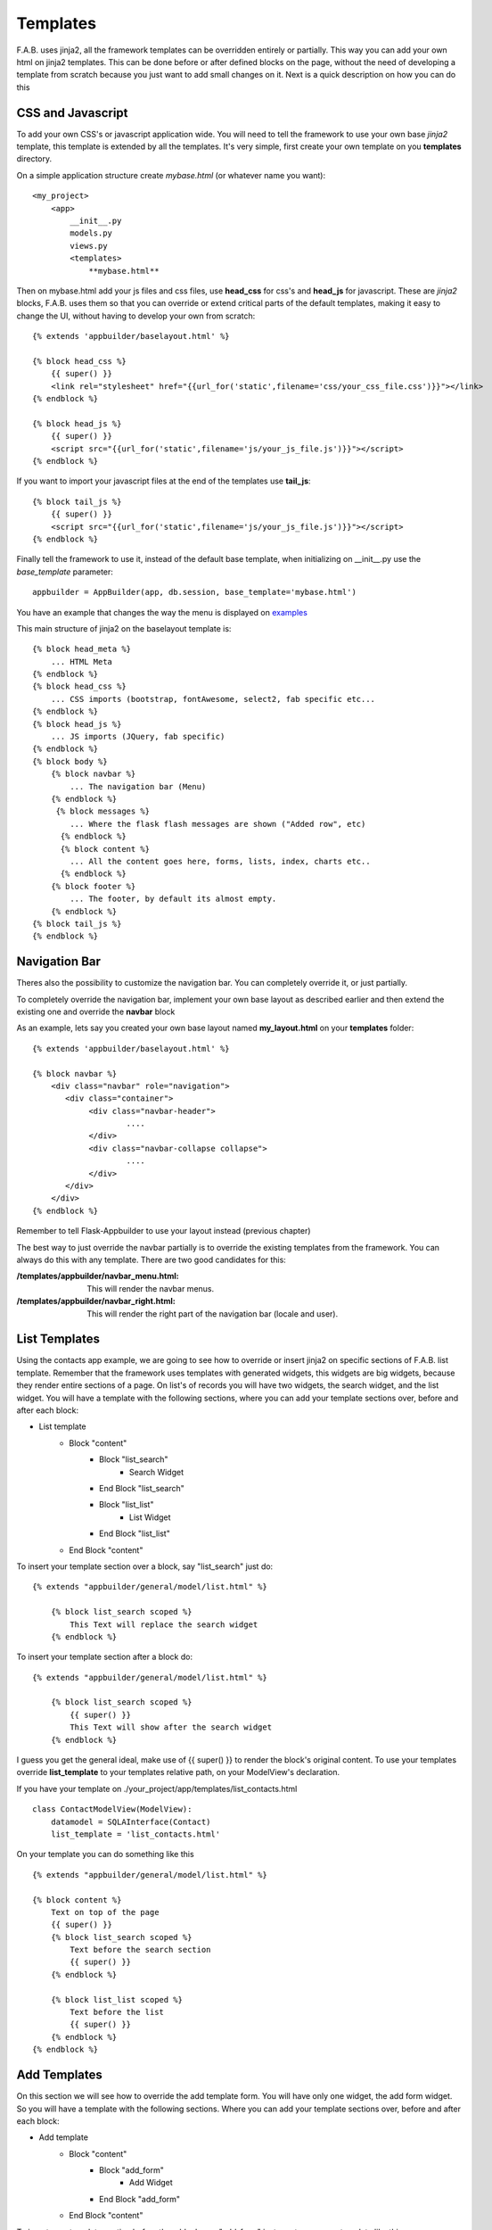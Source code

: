 Templates
=========

F.A.B. uses jinja2, all the framework templates can be overridden entirely or partially.
This way you can add your own html on jinja2 templates.
This can be done before or after defined blocks on the page,
without the need of developing a template from scratch because you just want to add small changes on it.
Next is a quick description on how you can do this

CSS and Javascript
------------------

To add your own CSS's or javascript application wide.
You will need to tell the framework to use your own base *jinja2* template, this
template is extended by all the templates. It's very simple, first create your own
template on you **templates** directory.

On a simple application structure create *mybase.html* (or whatever name you want)::

    <my_project>
        <app>
            __init__.py
            models.py
            views.py
            <templates>
                **mybase.html**


Then on mybase.html add your js files and css files, use **head_css** for css's and **head_js** for javascript.
These are *jinja2* blocks, F.A.B. uses them so that you can override or extend critical parts of the default
templates, making it easy to change the UI, without having to develop your own from scratch::

    {% extends 'appbuilder/baselayout.html' %}

    {% block head_css %}
        {{ super() }}
        <link rel="stylesheet" href="{{url_for('static',filename='css/your_css_file.css')}}"></link>
    {% endblock %}

    {% block head_js %}
        {{ super() }}
        <script src="{{url_for('static',filename='js/your_js_file.js')}}"></script>
    {% endblock %}


If you want to import your javascript files at the end of the templates use **tail_js**::

    {% block tail_js %}
        {{ super() }}
        <script src="{{url_for('static',filename='js/your_js_file.js')}}"></script>
    {% endblock %}


Finally tell the framework to use it, instead of the default base template,
when initializing on __init__.py use the *base_template* parameter::

    appbuilder = AppBuilder(app, db.session, base_template='mybase.html')

You have an example that changes the way the menu is displayed on
`examples <https://github.com/dpgaspar/Flask-AppBuilder/tree/master/examples/quicktemplates>`_

This main structure of jinja2 on the baselayout template is::

        {% block head_meta %}
            ... HTML Meta
        {% endblock %}
        {% block head_css %}
            ... CSS imports (bootstrap, fontAwesome, select2, fab specific etc...
        {% endblock %}
        {% block head_js %}
            ... JS imports (JQuery, fab specific)
        {% endblock %}
        {% block body %}
            {% block navbar %}
                ... The navigation bar (Menu)
            {% endblock %}
             {% block messages %}
                ... Where the flask flash messages are shown ("Added row", etc)
              {% endblock %}
              {% block content %}
                ... All the content goes here, forms, lists, index, charts etc..
              {% endblock %}
            {% block footer %}
                ... The footer, by default its almost empty.
            {% endblock %}
        {% block tail_js %}
        {% endblock %}

Navigation Bar
--------------

Theres also the possibility to customize the navigation bar. 
You can completely override it, or just partially.

To completely override the navigation bar, implement your own base layout as described earlier
and then extend the existing one and override the **navbar** block

As an example, lets say you created your own base layout named **my_layout.html** 
on your **templates** folder::

    {% extends 'appbuilder/baselayout.html' %}

    {% block navbar %}
        <div class="navbar" role="navigation">
           <div class="container">
                <div class="navbar-header">
                        ....
                </div>
                <div class="navbar-collapse collapse">
                        ....
                </div>
           </div>
        </div>
    {% endblock %}

Remember to tell Flask-Appbuilder to use your layout instead (previous chapter)

The best way to just override the navbar partially is to override the existing templates
from the framework. You can always do this with any template. There are two good candidates for this:

:/templates/appbuilder/navbar_menu.html: This will render the navbar menus.
:/templates/appbuilder/navbar_right.html: This will render the right part of the navigation bar (locale and user).

List Templates
--------------

Using the contacts app example, we are going to see how to override or insert jinja2 on specific sections
of F.A.B. list template. Remember that the framework uses templates with generated widgets, this widgets are big
widgets, because they render entire sections of a page.
On list's of records you will have two widgets, the search widget, and the list widget. You will have
a template with the following sections, where you can add your template sections over, before and after
each block:

- List template
    - Block "content"
        - Block "list_search"
            - Search Widget
        - End Block "list_search"
        - Block "list_list"
            - List Widget
        - End Block "list_list"
    - End Block "content"

To insert your template section over a block, say "list_search" just do:

::

    {% extends "appbuilder/general/model/list.html" %}

        {% block list_search scoped %}
            This Text will replace the search widget
        {% endblock %}

To insert your template section after a block do:

::

    {% extends "appbuilder/general/model/list.html" %}

        {% block list_search scoped %}
            {{ super() }}
            This Text will show after the search widget
        {% endblock %}

I guess you get the general ideal, make use of {{ super() }} to render the block's original content.
To use your templates override **list_template** to your templates relative path, on your ModelView's declaration.

If you have your template on ./your_project/app/templates/list_contacts.html

::

    class ContactModelView(ModelView):
        datamodel = SQLAInterface(Contact)
        list_template = 'list_contacts.html'


On your template you can do something like this

::

    {% extends "appbuilder/general/model/list.html" %}

    {% block content %}
        Text on top of the page
        {{ super() }}
        {% block list_search scoped %}
            Text before the search section
            {{ super() }}
        {% endblock %}

        {% block list_list scoped %}
            Text before the list
            {{ super() }}
        {% endblock %}
    {% endblock %}

Add Templates
--------------

On this section we will see how to override the add template form.
You will have only one widget, the add form widget. So you will have
a template with the following sections. Where you can add your template sections over, before and after
each block:

- Add template
    - Block "content"
        - Block "add_form"
            - Add Widget
        - End Block "add_form"
    - End Block "content"

To insert your template section before the a block, say "add_form" just create your own template like this:

::

    {% extends "appbuilder/general/model/add.html" %}

        {% block add_form %}
            This Text is before the add form widget
            {{ super() }}
        {% endblock %}

To use your template define you ModelView with **add_template** declaration to your templates relative path

If you have your template on ./your_project/app/templates/add_contacts.html

::

    class ContactModelView(ModelView):
        datamodel = SQLAInterface(Contact)

        add_template = 'add_contacts.html'

Edit Templates
--------------

On this section we will see how to override the edit template form.
You will have only one widget the edit form widget, so you will have
a template with the following sections, where you can add your template sections over, before and after
each block:

- Add template
    - Block "content"
        - Block "edit_form"
            - Edit Widget
        - End Block "edit_form"
    - End Block "content"

To insert your template section before the edit widget, just create your own template like this:

::

    {% extends "appbuilder/general/model/edit.html" %}

        {% block add_form %}
            This Text is before the add form widget
            {{ super() }}
        {% endblock %}

To use your template define you ModelView with **edit_template** declaration to your templates relative path

If you have your template on ./your_project/app/templates/edit_contacts.html

::

    class ContactModelView(ModelView):
        datamodel = SQLAInterface(Contact)

        edit_template = 'edit_contacts.html'


Show Templates
--------------

On this section we will see how to override the show template.
You will have only one widget the show widget, so you will have
a template with the following sections, where you can add your template sections over, before and after
each block:

- Show template
    - Block "content"
        - Block "show_form"
            - Show Widget
        - End Block "show_form"
    - End Block "content"

To insert your template section before the a block, say "show_form" just create your own template like this:

::

    {% extends "appbuilder/general/model/edit.html" %}

        {% block show_form %}
            This Text is before the show widget
            {{ super() }}
        {% endblock %}

To use your template define you ModelView with **edit_template** declaration to your templates relative path

If you have your template on ./your_project/app/templates/edit_contacts.html

::

    class ContactModelView(ModelView):
        datamodel = SQLAInterface(Contact)

        edit_template = 'edit_contacts.html'


Edit/Show Cascade Templates
---------------------------

On cascade templates for related views the above rules apply, but you can use an extra block
to insert your template code before, after or over the related view list widget.
For show cascade templates you have the following structure:

- Show template
    - Block "content"
        - Block "show_form"
            - Show Widget
        - End Block "show_form"
        - Block "related_views"
            - Related Views Widgets
        - End Block "related_views"
    - End Block "content"

Widgets
-------

Widgets are reusable, you can and should implement your own. Widgets are a special kind of jinja2
templates. They will be contained inside a python class, and rendered on a jinja2 template. So
**list_template**, **add_template**, **edit_template**, **show_template** will work like layouts
with widgets.

To create your own widgets follow the next recipe.

- Make your own widget template, we are going to create a very simple list widget.
  since version 1.4.1 list widgets extend **base_list.html** this will make your life
  simpler, this base template declares the following blocks you should use, when implementing
  your own widget for lists::
    
    {% block list_header scoped %}
        This is where the list controls are rendered, extend it to *inject* your own controls.
    {% endblock %}

    {% block begin_content scoped %}
        Area next to the controls
    {% endblock %}

    {% block begin_loop_header scoped %}
        Nice place to render your list headers.
    {% endblock %}

    {% block begin_loop_values %}
        Make your loop and render the list itself.
    {% endblock %}

Let's make a simple example::

    {% import 'appbuilder/general/lib.html' as lib %}
    {% extends 'appbuilder/general/widgets/base_list.html' %}

    {% block list_header %}
       {{ super() }}
       <a href="url_for('Class.method for my control')" class="btn btn-sm btn-primary">
            <i class="fa fa-rocket"></i>
       </a>
    {% endblock %}

    {% block begin_loop_values %}
        {% for item in value_columns %}
            <div class="list-group-item">
            {% set pk = pks[loop.index-1] %}
            {% if actions %}
                <input id="{{pk}}" class="action_check" name="rowid" value="{{pk}}" type="checkbox">
            {% endif %}
            {% if can_show or can_edit or can_delete %}
                {{ lib.btn_crud(can_show, can_edit, can_delete, pk, modelview_name, filters) }}
            {% endif %}
            </div>

            {% for value in include_columns %}
                <p>{{ item[value]|safe }}</p>
            {% endfor %}
        {% endfor %}
    {% endblock %}


This example will just use two blocks **list_header** and **begin_loop_values**.
On **list_header** we are rendering an extra button/link to a class method.
Notice that first we call **super()** so that our control will be placed next to
pagination, add button and back button 

.. note:: If you just want to add a new control next to the list controls and keep everything else
   from the predefined widget. extend your widget from {% extends 'appbuilder/general/widgets/list.html' %}
   and just implement **list_header** the way it's done on this example.

Next we will render the values of the list, so we will override the **begin_loop_values**
block. Widgets have the following jinja2 vars that you should use:

- can_show: Boolean, if the user as access to the show view.
- can_edit: Boolean, if the user as access to the edit view.
- can_add: Boolean, if the user as access to the add view.
- can_delete: Boolean, if the user as access to delete records.
- value_columns: A list of Dicts with column names as keys and record values as values.
- include_columns: A list with columns to include on the list, and their order.
- order_columns: A list with the columns that can be ordered.
- pks: A list of primary key values.
- actions: A list of declared actions.
- modelview_name: The name of the ModelView class responsible for controlling this template.

Save your widget template on your templates folder. I advise you to create a 
subfolder named *widgets*. So on our example we will keep our template on
*/templates/widgets/my_list.html*.

- Next we must create our python class to contain our widget. on your **app** folder
  create a file named widgets.py::

    from flask_appbuilder.widgets import ListWidget
    
    
    class MyListWidget(ListWidget):
         template = 'widgets/my_list.html'


- Finnaly use your new widget on your views::


    class MyModelView(ModelView):
        datamodel = SQLAInterface(MyModel)
        list_widget = MyListWidget
        

Flask-AppBuilder already has some widgets you can choose from, try them out:

- ListWidget - The default for lists.
- ListLinkWidget - The default for lists.
- ListThumbnail - For lists, nice to use with photos.
- ListItem - Very simple list of items.
- ListBlock - For lists, Similar to thumbnail.
- FormWidget - For add and edit.
- FormHorizontalWidget - For add and edit.
- FormInlineWidget - For add and edit
- ShowWidget - For show view.
- ShowBlockWidget - For show view.
- ShowVerticalWidget - For show view.

Take a look at the `widgets <https://github.com/dpgaspar/Flask-AppBuilder/tree/master/examples/widgets>`_ example.

Library Functions
-----------------

F.A.B. has the following library functions that you can use to render bootstrap 3
components easily. Using them will ease your productivity and help you introduce
new html that shares the same look and feel has the framework.

- Panel component::

    {{ lib.panel_begin("Panel's Title") }}
        Your html goes here
    {{ lib.panel_end() }}

- Accordion (pass your view's name, or something that will serve as an id)::

    {% call lib.accordion_tag(view.__class__.__name__,"Accordion Title", False) %}
        Your HTML goes here
    {% endcall %}


